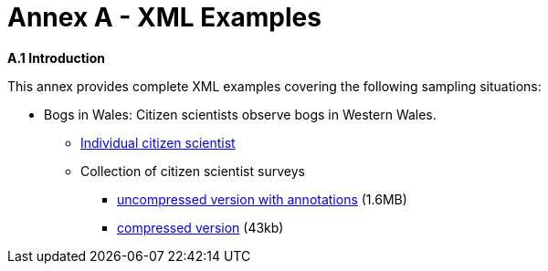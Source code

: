 [appendix]
= Annex A - XML Examples

.[big]*A.1	Introduction*
This annex provides complete XML examples covering the following sampling situations:

* Bogs in Wales: Citizen scientists observe bogs in Western Wales.
** https://github.com/opengeospatial/swe4citizenscience/blob/master/ER/xml/OBT-Bogs-Single.xml[Individual citizen scientist]
** Collection of citizen scientist surveys
*** https://github.com/opengeospatial/swe4citizenscience/blob/master/ER/xml/OBT-Bogs-Collection.xml[ uncompressed version with annotations] (1.6MB)
*** https://github.com/opengeospatial/swe4citizenscience/blob/master/ER/xml/OBT-Bogs-Collection.xml.zip[compressed version] (43kb)
